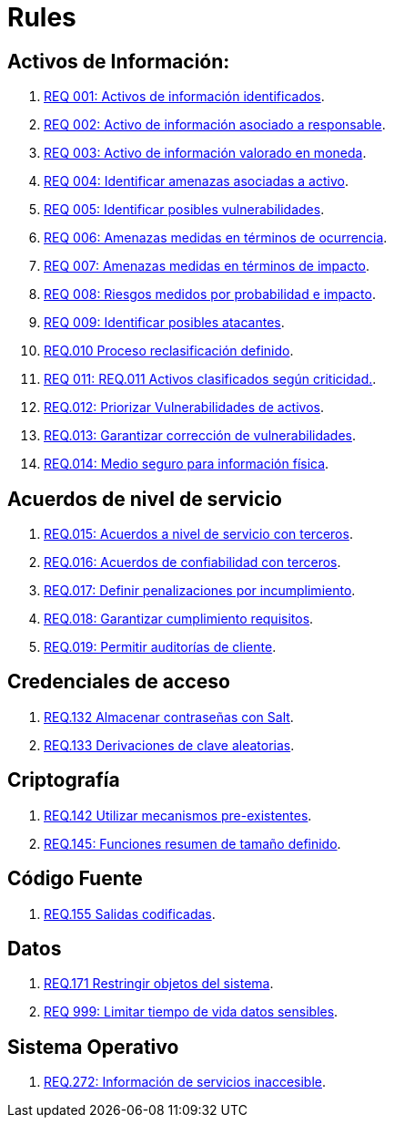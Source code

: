 :slug: rules/
:category: rules
:description: El propósito de esta página es presentar los productos ofrecidos por FLUID. Rules es una recopilación de criterios de seguridad desarrollados por FLUID, basados en diferentes estándares internacionales para garantizar la seguridad de la información en diferentes áreas.
:keywords: FLUID, Productos, Rules, Criterios, Seguridad, Aplicaciones.

= Rules

== Activos de Información:

. link:001/[REQ 001: Activos de información identificados].
. link:002/[REQ 002: Activo de información asociado a responsable].
. link:003/[REQ 003: Activo de información valorado en moneda].
. link:004/[REQ 004: Identificar amenazas asociadas a activo].
. link:005/[REQ 005: Identificar posibles vulnerabilidades].
. link:006/[REQ 006: Amenazas medidas en términos de ocurrencia].
. link:007/[REQ 007: Amenazas medidas en términos de impacto].
. link:008/[REQ 008: Riesgos medidos por probabilidad e impacto].
. link:009/[REQ 009: Identificar posibles atacantes].
. link:010/[REQ.010 Proceso reclasificación definido].
. link:011/[REQ 011: REQ.011 Activos clasificados según criticidad.].
. link:012/[REQ.012: Priorizar Vulnerabilidades de activos].
. link:013/[REQ.013: Garantizar corrección de vulnerabilidades].
. link:014/[REQ.014: Medio seguro para información física].

== Acuerdos de nivel de servicio

. link:015/[REQ.015: Acuerdos a nivel de servicio con terceros].
. link:016/[REQ.016: Acuerdos de confiabilidad con terceros].
. link:017/[REQ.017: Definir penalizaciones por incumplimiento].
. link:018/[REQ.018: Garantizar cumplimiento requisitos].
. link:019/[REQ.019: Permitir auditorías de cliente].

== Credenciales de acceso

. link:132/[REQ.132 Almacenar contraseñas con Salt].
. link:133/[REQ.133 Derivaciones de clave aleatorias].

== Criptografía

. link:142/[REQ.142 Utilizar mecanismos pre-existentes].
. link:145/[REQ.145: Funciones resumen de tamaño definido].

== Código Fuente

. link:155/[REQ.155 Salidas codificadas].

== Datos

. link:171/[REQ.171 Restringir objetos del sistema].
. link:999/[REQ 999: Limitar tiempo de vida datos sensibles].

== Sistema Operativo

. link:272/[REQ.272: Información de servicios inaccesible].



